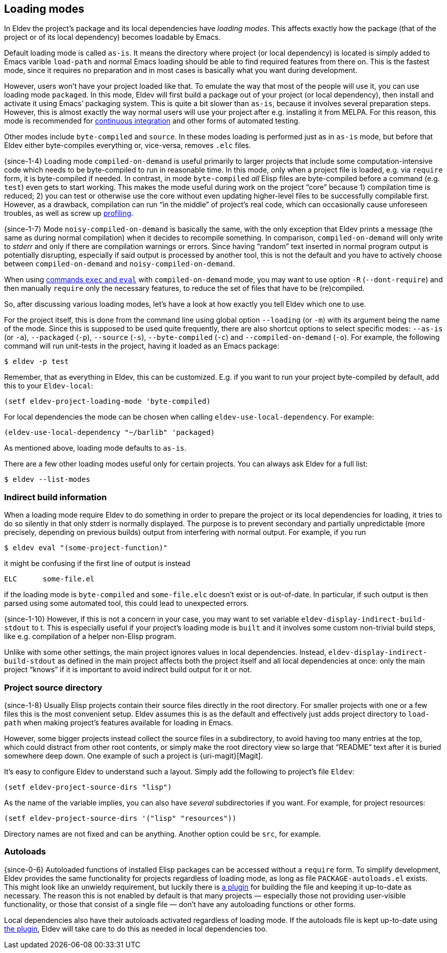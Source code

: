 [#loading-modes]
== Loading modes

In Eldev the project’s package and its local dependencies have
_loading modes_.  This affects exactly how the package (that of the
project or of its local dependency) becomes loadable by Emacs.

Default loading mode is called `as-is`.  It means the directory where
project (or local dependency) is located is simply added to Emacs
varible `load-path` and normal Emacs loading should be able to find
required features from there on.  This is the fastest mode, since it
requires no preparation and in most cases is basically what you want
during development.

However, users won’t have your project loaded like that.  To emulate
the way that most of the people will use it, you can use loading mode
`packaged`.  In this mode, Eldev will first build a package out of
your project (or local dependency), then install and activate it using
Emacs’ packaging system.  This is quite a bit slower than `as-is`,
because it involves several preparation steps.  However, this is
almost exactly the way normal users will use your project after
e.g. installing it from MELPA.  For this reason, this mode is
recommended for <<continuous-integration,continuous integration>> and
other forms of automated testing.

Other modes include `byte-compiled` and `source`.  In these modes
loading is performed just as in `as-is` mode, but before that Eldev
either byte-compiles everything or, vice-versa, removes `.elc` files.

{since-1-4} Loading mode `compiled-on-demand` is useful primarily to
larger projects that include some computation-intensive code which
needs to be byte-compiled to run in reasonable time.  In this mode,
only when a project file is loaded, e.g. via `require` form, it is
byte-compiled if needed.  In contrast, in mode `byte-compiled` _all_
Elisp files are byte-compiled before a command (e.g. `test`) even gets
to start working.  This makes the mode useful during work on the
project “core” because 1) compilation time is reduced; 2) you can test
or otherwise use the core without even updating higher-level files to
be successfully compilable first.  However, as a drawback, compilation
can run “in the middle” of project’s real code, which can occasionally
cause unforeseen troubles, as well as screw up
<<profiling,profiling>>.

{since-1-7} Mode `noisy-compiled-on-demand` is basically the same,
with the only exception that Eldev prints a message (the same as
during normal compilation) when it decides to recompile something.  In
comparison, `compiled-on-demand` will only write to _stderr_ and only
if there are compilation warnings or errors.  Since having “random”
text inserted in normal program output is potentially disrupting,
especially if said output is processed by another tool, this is not
the default and you have to actively choose between
`compiled-on-demand` and `noisy-compiled-on-demand`.

When using <<evaluating,commands `exec` and `eval`>> with
`compiled-on-demand` mode, you may want to use option `-R`
(`--dont-require`) and then manually `require` only the necessary
features, to reduce the set of files that have to be (re)compiled.

So, after discussing various loading modes, let’s have a look at how
exactly you tell Eldev which one to use.

For the project itself, this is done from the command line using
global option `--loading` (or `-m`) with its argument being the name
of the mode.  Since this is supposed to be used quite frequently,
there are also shortcut options to select specific modes: `--as-is`
(or `-a`), `--packaged` (`-p`), `--source` (`-s`), `--byte-compiled`
(`-c`) and `--compiled-on-demand` (`-o`).  For example, the following
command will run unit-tests in the project, having it loaded as an
Emacs package:

    $ eldev -p test

Remember, that as everything in Eldev, this can be customized.
E.g. if you want to run your project byte-compiled by default, add
this to your `Eldev-local`:

[source]
----
(setf eldev-project-loading-mode 'byte-compiled)
----

For local dependencies the mode can be chosen when calling
`eldev-use-local-dependency`.  For example:

[source]
----
(eldev-use-local-dependency "~/barlib" 'packaged)
----

As mentioned above, loading mode defaults to `as-is`.

There are a few other loading modes useful only for certain projects.
You can always ask Eldev for a full list:

    $ eldev --list-modes

[#indirect-builds]
=== Indirect build information

When a loading mode require Eldev to do something in order to prepare
the project or its local dependencies for loading, it tries to do so
silently in that only stderr is normally displayed.  The purpose is to
prevent secondary and partially unpredictable (more precisely,
depending on previous builds) output from interfering with normal
output.  For example, if you run

    $ eldev eval "(some-project-function)"

it might be confusing if the first line of output is instead

    ELC      some-file.el

if the loading mode is `byte-compiled` and `some-file.elc` doesn’t
exist or is out-of-date.  In particular, if such output is then parsed
using some automated tool, this could lead to unexpected errors.

{since-1-10} However, if this is not a concern in your case, you may
want to set variable `eldev-display-indirect-build-stdout` to t.  This
is especially useful if your project’s loading mode is `built` and it
involves some custom non-trivial build steps, like e.g. compilation of
a helper non-Elisp program.

Unlike with some other settings, the main project ignores values in
local dependencies.  Instead, `eldev-display-indirect-build-stdout` as
defined in the main project affects both the project itself and all
local dependencies at once: only the main project “knows” if it is
important to avoid indirect build output for it or not.

[#source-directory]
=== Project source directory

{since-1-8} Usually Elisp projects contain their source files directly
in the root directory.  For smaller projects with one or a few files
this is the most convenient setup.  Eldev assumes this is as the
default and effectively just adds project directory to `load-path`
when making project’s features available for loading in Emacs.

However, some bigger projects instead collect the source files in a
subdirectory, to avoid having too many entries at the top, which could
distract from other root contents, or simply make the root directory
view so large that “README” text after it is buried somewhere deep
down.  One example of such a project is {uri-magit}[Magit].

It’s easy to configure Eldev to understand such a layout.  Simply add
the following to project’s file `Eldev`:

[source]
----
(setf eldev-project-source-dirs "lisp")
----

As the name of the variable implies, you can also have _several_
subdirectories if you want.  For example, for project resources:

[source]
----
(setf eldev-project-source-dirs '("lisp" "resources"))
----

Directory names are not fixed and can be anything.  Another option
could be `src`, for example.

[#autoloads]
=== Autoloads

{since-0-6} Autoloaded functions of installed Elisp packages can be
accessed without a `require` form.  To simplify development, Eldev
provides the same functionality for projects regardless of loading
mode, as long as file `PACKAGE-autoloads.el` exists.  This might look
like an unwieldy requirement, but luckily there is
<<autoloads-plugin,a plugin>> for building the file and keeping it
up-to-date as necessary.  The reason this is not enabled by default is
that many projects — especially those not providing user-visible
functionality, or those that consist of a single file — don’t have any
autoloading functions or other forms.

Local dependencies also have their autoloads activated regardless of
loading mode.  If the autoloads file is kept up-to-date using
<<autoloads-plugin,the plugin>>, Eldev will take care to do this as
needed in local dependencies too.
